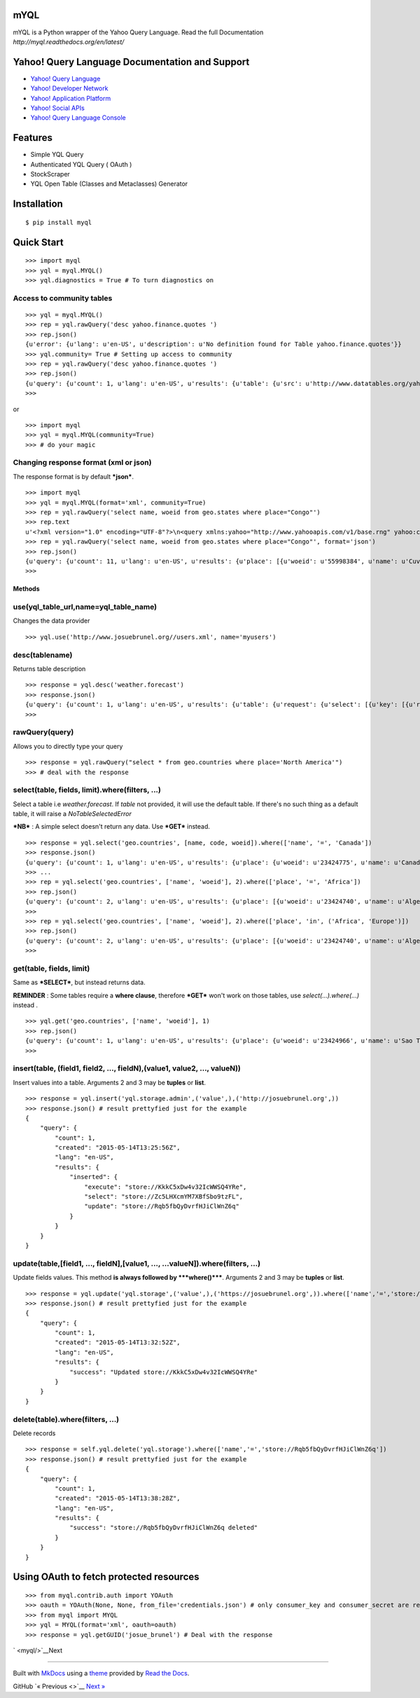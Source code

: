 mYQL
====

mYQL is a Python wrapper of the Yahoo Query Language. Read the full Documentation `http://myql.readthedocs.org/en/latest/`

Yahoo! Query Language Documentation and Support
===============================================

-  `Yahoo! Query Language <http://developer.yahoo.com/yql/>`__
-  `Yahoo! Developer Network <http://developer.yahoo.com>`__
-  `Yahoo! Application Platform <http://developer.yahoo.com/yap/>`__
-  `Yahoo! Social APIs <http://developer.yahoo.com/social/>`__
-  `Yahoo! Query Language
   Console <https://developer.yahoo.com/yql/console/>`__

Features
========

* Simple YQL Query 
* Authenticated YQL Query ( OAuth )
* StockScraper
* YQL Open Table (Classes and Metaclasses) Generator 

Installation
============

::

    $ pip install myql

Quick Start
===========

::

    >>> import myql
    >>> yql = myql.MYQL()
    >>> yql.diagnostics = True # To turn diagnostics on

Access to community tables
^^^^^^^^^^^^^^^^^^^^^^^^^^

::

    >>> yql = myql.MYQL()
    >>> rep = yql.rawQuery('desc yahoo.finance.quotes ')
    >>> rep.json()
    {u'error': {u'lang': u'en-US', u'description': u'No definition found for Table yahoo.finance.quotes'}}
    >>> yql.community= True # Setting up access to community
    >>> rep = yql.rawQuery('desc yahoo.finance.quotes ')
    >>> rep.json()
    {u'query': {u'count': 1, u'lang': u'en-US', u'results': {u'table': {u'src': u'http://www.datatables.org/yahoo/finance/yahoo.finance.quotes.xml', u'hash': u'061616a1c033ae89aaf2cbe83790b979', u'name': u'yahoo.finance.quotes', u'request': {u'select': {u'key': {u'required': u'true', u'type': u'xs:string', u'name': u'symbol'}}}, u'meta': {u'sampleQuery': u'\n\t\t\tselect * from yahoo.finance.quotes where symbol in ("YHOO","AAPL","GOOG","MSFT")\n\t\t'}, u'security': u'ANY'}}, u'created': u'2014-08-24T11:26:48Z'}}
    >>>

or

::

    >>> import myql
    >>> yql = myql.MYQL(community=True)
    >>> # do your magic 

Changing response format (xml or json)
^^^^^^^^^^^^^^^^^^^^^^^^^^^^^^^^^^^^^^

The response format is by default ***json***.

::

    >>> import myql
    >>> yql = myql.MYQL(format='xml', community=True)
    >>> rep = yql.rawQuery('select name, woeid from geo.states where place="Congo"')
    >>> rep.text
    u'<?xml version="1.0" encoding="UTF-8"?>\n<query xmlns:yahoo="http://www.yahooapis.com/v1/base.rng" yahoo:count="11" yahoo:created="2014-08-27T04:52:22Z" yahoo:lang="en-US"><results><place xmlns="http://where.yahooapis.com/v1/schema.rng"><name>Cuvette-Ouest Department</name><woeid>55998384</woeid></place><place xmlns="http://where.yahooapis.com/v1/schema.rng"><name>Cuvette Department</name><woeid>2344968</woeid></place><place xmlns="http://where.yahooapis.com/v1/schema.rng"><name>Plateaux District</name><woeid>2344973</woeid></place><place xmlns="http://where.yahooapis.com/v1/schema.rng"><name>Sangha</name><woeid>2344974</woeid></place><place xmlns="http://where.yahooapis.com/v1/schema.rng"><name>Lekoumou</name><woeid>2344970</woeid></place><place xmlns="http://where.yahooapis.com/v1/schema.rng"><name>Pool Department</name><woeid>2344975</woeid></place><place xmlns="http://where.yahooapis.com/v1/schema.rng"><name>Likouala Department</name><woeid>2344971</woeid></place><place xmlns="http://where.yahooapis.com/v1/schema.rng"><name>Niari Department</name><woeid>2344972</woeid></place><place xmlns="http://where.yahooapis.com/v1/schema.rng"><name>Brazzaville</name><woeid>2344976</woeid></place><place xmlns="http://where.yahooapis.com/v1/schema.rng"><name>Bouenza Department</name><woeid>2344967</woeid></place><place xmlns="http://where.yahooapis.com/v1/schema.rng"><name>Kouilou</name><woeid>2344969</woeid></place></results></query><!-- total: 19 -->\n<!-- engine7.yql.bf1.yahoo.com -->\n'
    >>> rep = yql.rawQuery('select name, woeid from geo.states where place="Congo"', format='json')
    >>> rep.json()
    {u'query': {u'count': 11, u'lang': u'en-US', u'results': {u'place': [{u'woeid': u'55998384', u'name': u'Cuvette-Ouest Department'}, {u'woeid': u'2344968', u'name': u'Cuvette Department'}, {u'woeid': u'2344973', u'name': u'Plateaux District'}, {u'woeid': u'2344974', u'name': u'Sangha'}, {u'woeid': u'2344970', u'name': u'Lekoumou'}, {u'woeid': u'2344975', u'name': u'Pool Department'}, {u'woeid': u'2344971', u'name': u'Likouala Department'}, {u'woeid': u'2344972', u'name': u'Niari Department'}, {u'woeid': u'2344976', u'name': u'Brazzaville'}, {u'woeid': u'2344967', u'name': u'Bouenza Department'}, {u'woeid': u'2344969', u'name': u'Kouilou'}]}, u'created': u'2014-08-27T04:52:38Z'}}
    >>>

Methods
-------

use(yql\_table\_url,name=yql\_table\_name)
^^^^^^^^^^^^^^^^^^^^^^^^^^^^^^^^^^^^^^^^^^

Changes the data provider

::

    >>> yql.use('http://www.josuebrunel.org//users.xml', name='myusers') 

desc(tablename)
^^^^^^^^^^^^^^^

Returns table description

::

    >>> response = yql.desc('weather.forecast')
    >>> response.json()
    {u'query': {u'count': 1, u'lang': u'en-US', u'results': {u'table': {u'request': {u'select': [{u'key': [{u'required': u'true', u'type': u'xs:string', u'name': u'location'}, {u'type': u'xs:string', u'name': u'u'}]}, {u'key': [{u'required': u'true', u'type': u'xs:string', u'name': u'woeid'}, {u'type': u'xs:string', u'name': u'u'}]}]}, u'security': u'ANY', u'meta': {u'documentationURL': u'http://developer.yahoo.com/weather/', u'sampleQuery': u'select * from weather.forecast where woeid=2502265', u'description': u'Weather forecast table', u'author': u'Yahoo! Inc'}, u'hash': u'aae78b1462a6a8fbc748aec4cf292767', u'name': u'weather.forecast'}}, u'created': u'2014-08-16T19:31:51Z'}}
    >>>

rawQuery(query)
^^^^^^^^^^^^^^^

Allows you to directly type your query

::

    >>> response = yql.rawQuery("select * from geo.countries where place='North America'")
    >>> # deal with the response

select(table, fields, limit).where(filters, ...)
^^^^^^^^^^^^^^^^^^^^^^^^^^^^^^^^^^^^^^^^^^^^^^^^

Select a table i.e *weather.forecast*. If *table* not provided, it will
use the default table. If there's no such thing as a default table, it
will raise a *NoTableSelectedError*

***NB*** : A simple select doesn't return any data. Use ***GET***
instead.

::

    >>> response = yql.select('geo.countries', [name, code, woeid]).where(['name', '=', 'Canada'])
    >>> response.json()
    {u'query': {u'count': 1, u'lang': u'en-US', u'results': {u'place': {u'woeid': u'23424775', u'name': u'Canada'}}, u'created': u'2014-08-16T19:04:08Z'}}
    >>> ...
    >>> rep = yql.select('geo.countries', ['name', 'woeid'], 2).where(['place', '=', 'Africa'])
    >>> rep.json()
    {u'query': {u'count': 2, u'lang': u'en-US', u'results': {u'place': [{u'woeid': u'23424740', u'name': u'Algeria'}, {u'woeid': u'23424745', u'name': u'Angola'}]}, u'created': u'2014-08-17T10:52:49Z'}}
    >>>
    >>> rep = yql.select('geo.countries', ['name', 'woeid'], 2).where(['place', 'in', ('Africa', 'Europe')])
    >>> rep.json()
    {u'query': {u'count': 2, u'lang': u'en-US', u'results': {u'place': [{u'woeid': u'23424740', u'name': u'Algeria'}, {u'woeid': u'23424745', u'name': u'Angola'}]}, u'created': u'2014-08-17T11:22:49Z'}}
    >>>

get(table, fields, limit)
^^^^^^^^^^^^^^^^^^^^^^^^^

Same as ***SELECT***, but instead returns data.

**REMINDER** : Some tables require a **where clause**, therefore
***GET*** won't work on those tables, use *select(...).where(...)*
instead .

::

    >>> yql.get('geo.countries', ['name', 'woeid'], 1)
    >>> rep.json()
    {u'query': {u'count': 1, u'lang': u'en-US', u'results': {u'place': {u'woeid': u'23424966', u'name': u'Sao Tome and Principe'}}, u'created': u'2014-08-17T10:32:25Z'}}
    >>>

insert(table, (field1, field2, ..., fieldN),(value1, value2, ..., valueN))
^^^^^^^^^^^^^^^^^^^^^^^^^^^^^^^^^^^^^^^^^^^^^^^^^^^^^^^^^^^^^^^^^^^^^^^^^^

Insert values into a table. Arguments 2 and 3 may be **tuples** or
**list**.

::

    >>> response = yql.insert('yql.storage.admin',('value',),('http://josuebrunel.org',))
    >>> response.json() # result prettyfied just for the example
    {
        "query": {
            "count": 1,
            "created": "2015-05-14T13:25:56Z",
            "lang": "en-US",
            "results": {
                "inserted": {
                    "execute": "store://KkkC5xDw4v32IcWWSQ4YRe",
                    "select": "store://Zc5LHXcmYM7XBfSbo9tzFL",
                    "update": "store://Rqb5fbQyDvrfHJiClWnZ6q"
                }
            }
        }
    }

update(table,[field1, ..., fieldN],[value1, ..., ...valueN]).where(filters, ...)
^^^^^^^^^^^^^^^^^^^^^^^^^^^^^^^^^^^^^^^^^^^^^^^^^^^^^^^^^^^^^^^^^^^^^^^^^^^^^^^^

Update fields values. This method **is always followed by
***where()*****. Arguments 2 and 3 may be **tuples** or **list**.

::

    >>> response = yql.update('yql.storage',('value',),('https://josuebrunel.org',)).where(['name','=','store://Rqb5fbQyDvrfHJiClWnZ6q'])
    >>> response.json() # result prettyfied just for the example
    {
        "query": {
            "count": 1,
            "created": "2015-05-14T13:32:52Z",
            "lang": "en-US",
            "results": {
                "success": "Updated store://KkkC5xDw4v32IcWWSQ4YRe"
            }
        }
    }

delete(table).where(filters, ...)
^^^^^^^^^^^^^^^^^^^^^^^^^^^^^^^^^

Delete records

::

    >>> response = self.yql.delete('yql.storage').where(['name','=','store://Rqb5fbQyDvrfHJiClWnZ6q'])
    >>> response.json() # result prettyfied just for the example
    {
        "query": {
            "count": 1,
            "created": "2015-05-14T13:38:28Z",
            "lang": "en-US",
            "results": {
                "success": "store://Rqb5fbQyDvrfHJiClWnZ6q deleted"
            }
        }
    }

Using OAuth to fetch protected resources
========================================

::

    >>> from myql.contrib.auth import YOAuth
    >>> oauth = YOAuth(None, None, from_file='credentials.json') # only consumer_key and consumer_secret are required.
    >>> from myql import MYQL
    >>> yql = MYQL(format='xml', oauth=oauth)
    >>> response = yql.getGUID('josue_brunel') # Deal with the response

` <myql/>`__\ Next

--------------

Built with `MkDocs <http://www.mkdocs.org>`__ using a
`theme <https://github.com/snide/sphinx_rtd_theme>`__ provided by `Read
the Docs <https://readthedocs.org>`__.

GitHub `« Previous <>`__ `Next » <myql/>`__
